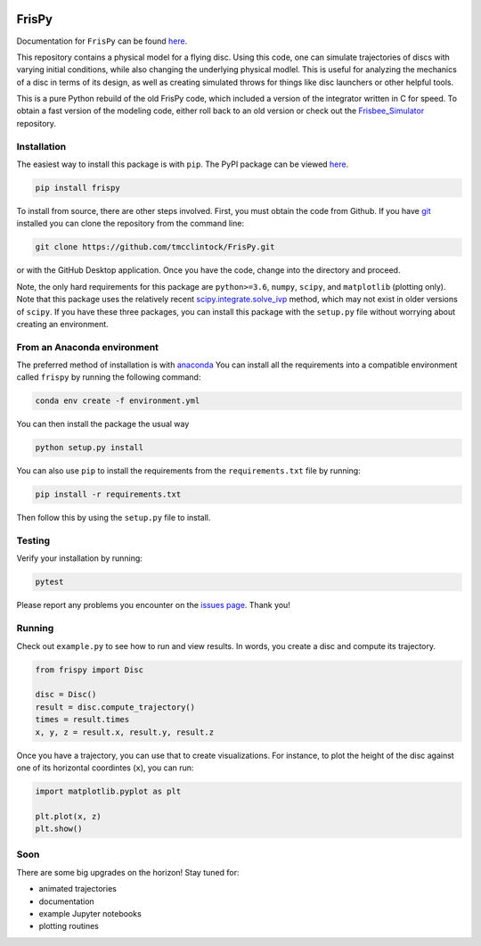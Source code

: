 .. |TRAVIS| image:: https://travis-ci.com/tmcclintock/FrisPy.svg?branch=v2
	    :target: https://travis-ci.com/tmcclintock/FrisPy
.. |COVERALLS| image:: https://coveralls.io/repos/github/tmcclintock/FrisPy/badge.svg?branch=master
	       :target: https://coveralls.io/github/tmcclintock/FrisPy?branch=master
.. |LICENSE| image:: https://img.shields.io/badge/License-MIT-yellow.svg
	     :target: https://opensource.org/licenses/MIT

|TRAVIS| |COVERALLS| |LICENSE|

FrisPy
======

Documentation for ``FrisPy`` can be found `here
<https://frispy.readthedocs.io/en/latest/>`_.

This repository contains a physical model for a flying disc. Using this code,
one can simulate trajectories of discs with varying initial conditions, while
also changing the underlying physical modlel. This is useful for analyzing
the mechanics of a disc in terms of its design, as well as creating simulated
throws for things like disc launchers or other helpful tools.

This is a pure Python rebuild of the old FrisPy code, which included a version
of the integrator written in C for speed. To obtain a fast version of the
modeling code, either roll back to an old version or check out the
`Frisbee_Simulator <https://github.com/tmcclintock/Frisbee_Simulator>`_
repository.

Installation
------------

The easiest way to install this package is with ``pip``. The PyPI package can
be viewed `here <https://pypi.org/project/frispy/>`_.

.. code-block:: bash

   pip install frispy

To install from source, there are other steps involved.
First, you must obtain the code from Github. If you have
`git <https://git-scm.com/>`_ installed you can clone the repository from
the command line:

.. code-block:: bash

   git clone https://github.com/tmcclintock/FrisPy.git

or with the GitHub Desktop application. Once you have the code, change
into the directory and proceed.

Note, the only hard requirements for this package are ``python>=3.6``,
``numpy``, ``scipy``, and ``matplotlib`` (plotting only). Note that this package
uses the relatively recent
`scipy.integrate.solve_ivp
<https://docs.scipy.org/doc/scipy/reference/generated/scipy.integrate.solve_ivp.html#scipy.integrate.solve_ivp>`_
method, which may not exist in older versions of ``scipy``. If you have these
three packages, you can install this package with the ``setup.py`` file without
worrying about creating an environment.

From an Anaconda environment
----------------------------

The preferred method of installation is with
`anaconda
<https://docs.conda.io/projects/conda/en/latest/index.html>`_
You can install all the requirements into a compatible environment called
``frispy`` by running the following command:

.. code-block:: bash

   conda env create -f environment.yml

You can then install the package the usual way

.. code-block:: bash

   python setup.py install

You can also use ``pip`` to install the requirements from the
``requirements.txt`` file by running:

.. code-block:: bash

   pip install -r requirements.txt

Then follow this by using the ``setup.py`` file to install.

Testing
-------

Verify your installation by running:

.. code-block:: bash

   pytest

Please report any problems you encounter on the `issues page
<https://github.com/tmcclintock/FrisPy/issues>`_. Thank you!

Running
-------

Check out ``example.py`` to see how to run and view results.
In words, you create a disc and compute its trajectory.

.. code-block:: python

   from frispy import Disc

   disc = Disc()
   result = disc.compute_trajectory()
   times = result.times
   x, y, z = result.x, result.y, result.z

Once you have a trajectory, you can use that to create visualizations. For
instance, to plot the height of the disc against one of its horizontal
coordintes (``x``), you can run:

.. code-block:: python

   import matplotlib.pyplot as plt

   plt.plot(x, z)
   plt.show()

Soon
----

There are some big upgrades on the horizon! Stay tuned for:

- animated trajectories
- documentation
- example Jupyter notebooks
- plotting routines
